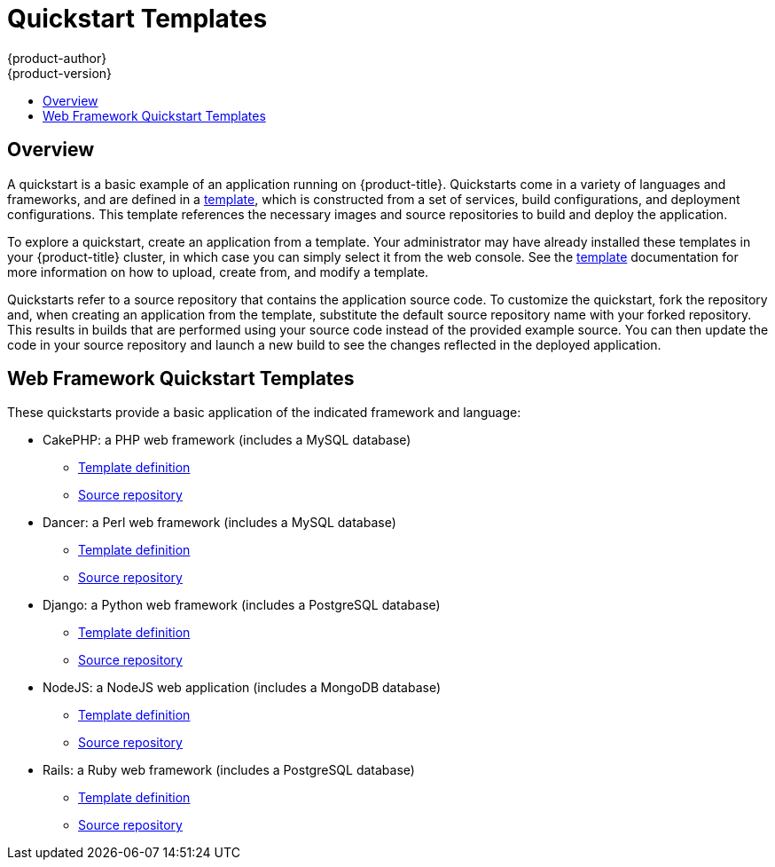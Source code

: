 = Quickstart Templates
{product-author}
{product-version}
:data-uri:
:icons:
:experimental:
:toc: macro
:toc-title:

toc::[]

== Overview

A quickstart is a basic example of an application running on {product-title}.
Quickstarts come in a variety of languages and frameworks, and are defined in a
link:../../dev_guide/templates.html[template], which is constructed from a set
of services, build configurations, and deployment configurations. This template
references the necessary images and source repositories to build and deploy the
application.

To explore a quickstart, create an application from a template. Your
administrator may have already installed these templates in your {product-title}
cluster, in which case you can simply select it from the web console. See the
link:../../dev_guide/templates.html[template] documentation for more information
on how to upload, create from, and modify a template.

Quickstarts refer to a source repository that contains the application source
code. To customize the quickstart, fork the repository and, when creating an
application from the template, substitute the default source repository name
with your forked repository. This results in builds that are performed using
your source code instead of the provided example source. You can then update the
code in your source repository and launch a new build to see the changes
reflected in the deployed application.

[[web-framework-quickstart-templates]]
== Web Framework Quickstart Templates

These quickstarts provide a basic application of the indicated framework and language:

* CakePHP: a PHP web framework (includes a MySQL database)
** link:https://github.com/openshift/origin/tree/master/examples/quickstarts/cakephp-mysql.json[Template definition]
** link:https://github.com/openshift/cakephp-ex[Source repository]
* Dancer: a Perl web framework (includes a MySQL database)
** link:https://github.com/openshift/origin/tree/master/examples/quickstarts/dancer-mysql.json[Template definition]
** link:https://github.com/openshift/dancer-ex[Source repository]
* Django: a Python web framework (includes a PostgreSQL database)
** link:https://github.com/openshift/origin/tree/master/examples/quickstarts/django-postgresql.json[Template definition]
** link:https://github.com/openshift/django-ex[Source repository]
* NodeJS: a NodeJS web application (includes a MongoDB database)
** link:https://github.com/openshift/origin/tree/master/examples/quickstarts/nodejs-mongodb.json[Template definition]
** link:https://github.com/openshift/nodejs-ex[Source repository]
* Rails: a Ruby web framework (includes a PostgreSQL database)
** link:https://github.com/openshift/origin/tree/master/examples/quickstarts/rails-postgresql.json[Template definition]
** link:https://github.com/openshift/rails-ex[Source repository]
